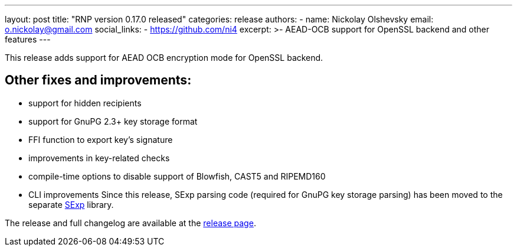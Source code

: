 ---
layout: post
title: "RNP version 0.17.0 released"
categories: release
authors:
  - name: Nickolay Olshevsky
    email: o.nickolay@gmail.com
    social_links:
      - https://github.com/ni4
excerpt: >-
  AEAD-OCB support for OpenSSL backend and other features
---

This release adds support for AEAD OCB encryption mode for OpenSSL backend.

== Other fixes and improvements:

* support for hidden recipients
* support for GnuPG 2.3+ key storage format
* FFI function to export key's signature
* improvements in key-related checks
* compile-time options to disable support of Blowfish, CAST5 and RIPEMD160
* CLI improvements
Since this release, SExp parsing code (required for GnuPG key storage parsing) has been moved to the separate https://github.com/rnpgp/sexp[SExp] library.

The release and full changelog are available at the https://github.com/rnpgp/rnp/releases/tag/v0.17.0[release page].
